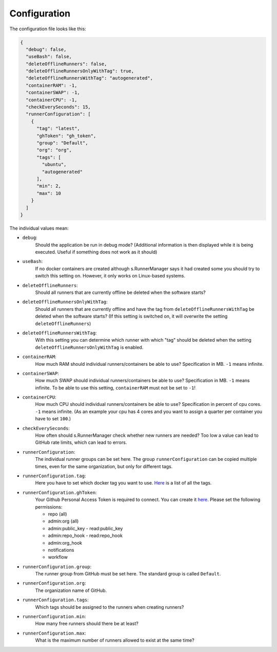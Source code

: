 Configuration
=============

The configuration file looks like this:

.. code-block:: json

   {
     "debug": false,
     "useBash": false,
     "deleteOfflineRunners": false,
     "deleteOfflineRunnersOnlyWithTag": true,
     "deleteOfflineRunnersWithTag": "autogenerated",
     "containerRAM": -1,
     "containerSWAP": -1,
     "containerCPU": -1,
     "checkEverySeconds": 15,
     "runnerConfiguration": [
       {
         "tag": "latest",
         "ghToken": "gh_token",
         "group": "Default",
         "org": "org",
         "tags": [
           "ubuntu",
           "autogenerated"
         ],
         "min": 2,
         "max": 10
       }
     ]
   }

The individual values mean:

* ``debug``:
   Should the application be run in debug mode?
   (Additional information is then displayed while it is being executed.
   Useful if something does not work as it should)

* ``useBash``:
   If no docker containers are created although s.RunnerManager says it
   had created some you should try to switch this setting on. However,
   it only works on Linux-based systems.

* ``deleteOfflineRunners``:
   Should all runners that are currently offline be deleted when the software starts?

* ``deleteOfflineRunnersOnlyWithTag``:
   Should all runners that are currently offline and have the tag from
   ``deleteOfflineRunnersWithTag`` be deleted when the software starts?
   (If this setting is switched on, it will overwrite the setting ``deleteOfflineRunners``)

* ``deleteOfflineRunnersWithTag``:
   With this setting you can determine which runner with which "tag"
   should be deleted when the setting ``deleteOfflineRunnersOnlyWithTag`` is enabled.

* ``containerRAM``:
   How much RAM should individual runners/containers be able to use?
   Specification in MB. ``-1`` means infinite.

* ``containerSWAP``:
   How much SWAP should individual runners/containers be able to use?
   Specification in MB. ``-1`` means infinite.
   To be able to use this setting, ``containerRAM`` must not be set to ``-1``!

* ``containerCPU``:
   How much CPU should individual runners/containers be able to use?
   Specification in percent of cpu cores. ``-1`` means infinite.
   (As an example your cpu has 4 cores and you want
   to assign a quarter per container you have to set ``100``.)

* ``checkEverySeconds``:
   How often should s.RunnerManager check whether new runners are needed?
   Too low a value can lead to GitHub rate limits, which can lead to errors.

* ``runnerConfiguration``:
   The individual runner groups can be set here. The group ``runnerConfiguration`` can be
   copied multiple times, even for the same organization, but only for different tags.

* ``runnerConfiguration.tag``:
   Here you have to set which docker tag you want to use.
   `Here <https://github.com/myoung34/docker-github-actions-runner#docker-artifacts>`__
   is a list of all the tags.

* ``runnerConfiguration.ghToken``:
   Your Github Personal Access Token is required to connect.
   You can create it `here <https://github.com/settings/tokens>`__.
   Please set the following permissions:

   *  repo (all)
   *  admin:org (all)
   *  admin:public_key - read:public_key
   *  admin:repo_hook - read:repo_hook
   *  admin:org_hook
   *  notifications
   *  workflow

* ``runnerConfiguration.group``:
   The runner group from GitHub must be set here.
   The standard group is called ``Default``.

* ``runnerConfiguration.org``:
   The organization name of GitHub.

* ``runnerConfiguration.tags``:
   Which tags should be assigned to the runners when creating runners?

* ``runnerConfiguration.min``:
   How many free runners should there be at least?

* ``runnerConfiguration.max``:
   What is the maximum number of runners allowed to exist at the same time?
